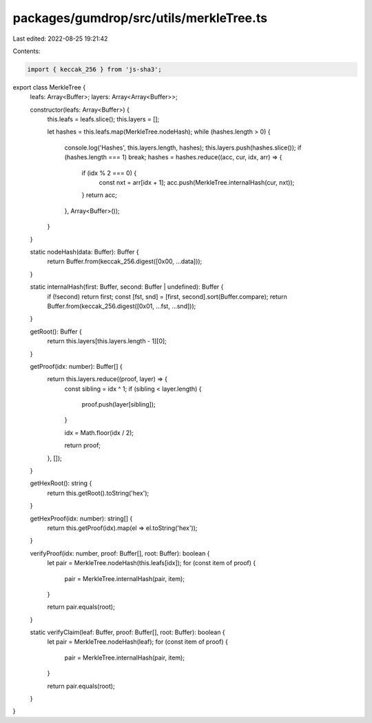 packages/gumdrop/src/utils/merkleTree.ts
========================================

Last edited: 2022-08-25 19:21:42

Contents:

.. code-block:: ts

    import { keccak_256 } from 'js-sha3';

export class MerkleTree {
  leafs: Array<Buffer>;
  layers: Array<Array<Buffer>>;

  constructor(leafs: Array<Buffer>) {
    this.leafs = leafs.slice();
    this.layers = [];

    let hashes = this.leafs.map(MerkleTree.nodeHash);
    while (hashes.length > 0) {
      console.log('Hashes', this.layers.length, hashes);
      this.layers.push(hashes.slice());
      if (hashes.length === 1) break;
      hashes = hashes.reduce((acc, cur, idx, arr) => {
        if (idx % 2 === 0) {
          const nxt = arr[idx + 1];
          acc.push(MerkleTree.internalHash(cur, nxt));
        }
        return acc;
      }, Array<Buffer>());
    }
  }

  static nodeHash(data: Buffer): Buffer {
    return Buffer.from(keccak_256.digest([0x00, ...data]));
  }

  static internalHash(first: Buffer, second: Buffer | undefined): Buffer {
    if (!second) return first;
    const [fst, snd] = [first, second].sort(Buffer.compare);
    return Buffer.from(keccak_256.digest([0x01, ...fst, ...snd]));
  }

  getRoot(): Buffer {
    return this.layers[this.layers.length - 1][0];
  }

  getProof(idx: number): Buffer[] {
    return this.layers.reduce((proof, layer) => {
      const sibling = idx ^ 1;
      if (sibling < layer.length) {
        proof.push(layer[sibling]);
      }

      idx = Math.floor(idx / 2);

      return proof;
    }, []);
  }

  getHexRoot(): string {
    return this.getRoot().toString('hex');
  }

  getHexProof(idx: number): string[] {
    return this.getProof(idx).map(el => el.toString('hex'));
  }

  verifyProof(idx: number, proof: Buffer[], root: Buffer): boolean {
    let pair = MerkleTree.nodeHash(this.leafs[idx]);
    for (const item of proof) {
      pair = MerkleTree.internalHash(pair, item);
    }

    return pair.equals(root);
  }

  static verifyClaim(leaf: Buffer, proof: Buffer[], root: Buffer): boolean {
    let pair = MerkleTree.nodeHash(leaf);
    for (const item of proof) {
      pair = MerkleTree.internalHash(pair, item);
    }

    return pair.equals(root);
  }
}


